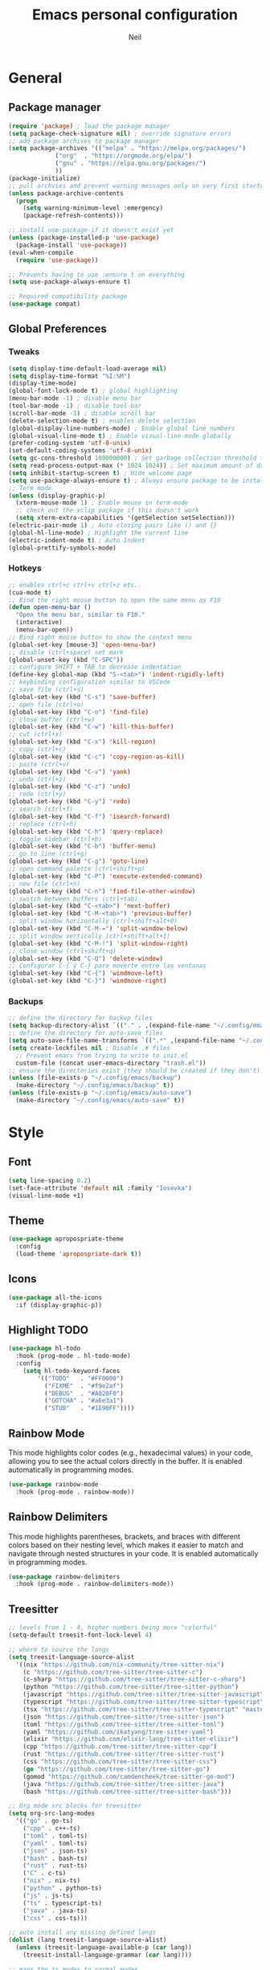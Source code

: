 #+TITLE: Emacs personal configuration
#+AUTHOR: Neil
#+MACRO: latest-export-date (eval (format-time-string "%F %T %z"))

* General
** Package manager
#+begin_src emacs-lisp
  (require 'package) ; load the package manager
  (setq package-check-signature nil) ; override signature errors
  ;; add package archives to package manager
  (setq package-archives '(("melpa" . "https://melpa.org/packages/")
			   ("org"  . "https://orgmode.org/elpa/")
			   ("gnu" . "https://elpa.gnu.org/packages/")
			   ))
  (package-initialize)
  ;; pull archvies and prevent warning messages only on very first startup
  (unless package-archive-contents
    (progn
      (setq warning-minimum-level :emergency) 
      (package-refresh-contents)))

  ;; install use-package if it doesn't exist yet
  (unless (package-installed-p 'use-package) 
    (package-install 'use-package))          
  (eval-when-compile
    (require 'use-package))

  ;; Prevents having to use :ensure t on everything
  (setq use-package-always-ensure t)

  ;; Required compatibility package
  (use-package compat)
#+end_src
** Global Preferences
*** Tweaks
#+begin_src emacs-lisp
  (setq display-time-default-load-average nil)
  (setq display-time-format "%I:%M")
  (display-time-mode)
  (global-font-lock-mode t) ; global highlighting
  (menu-bar-mode -1) ; disable menu bar
  (tool-bar-mode -1) ; disable tool bar
  (scroll-bar-mode -1) ; disable scroll bar
  (delete-selection-mode t) ; enables delete selection
  (global-display-line-numbers-mode) ; Enable global line numbers
  (global-visual-line-mode t) ; Enable visual-line-mode globally
  (prefer-coding-system 'utf-8-unix)
  (set-default-coding-systems 'utf-8-unix)
  (setq gc-cons-threshold 100000000) ; Set garbage collection threshold to improve performance (100 MB)
  (setq read-process-output-max (* 1024 1024)) ; Set maximum amount of data read from processes to 1 MB
  (setq inhibit-startup-screen t) ; Hide welcome page
  (setq use-package-always-ensure t) ; Always ensure package to be installed
  ;; Term mode
  (unless (display-graphic-p)
    (xterm-mouse-mode 1) ; Enable mouse in term-mode
    ;; check out the xclip package if this doesn't work
    (setq xterm-extra-capabilities '(getSelection setSelection)))
  (electric-pair-mode 1) ; Auto closing pairs like () and {}
  (global-hl-line-mode) ; Highlight the current line
  (electric-indent-mode t) ; Auto Indent
  (global-prettify-symbols-mode)
#+end_src

*** Hotkeys
#+begin_src emacs-lisp
  ;; enables ctrl+c ctrl+v ctrl+z etc..
  (cua-mode t)
  ;; Bind the right mouse button to open the same menu as F10
  (defun open-menu-bar ()
    "Open the menu bar, similar to F10."
    (interactive)
    (menu-bar-open))
  ;; Bind right mouse button to show the context menu
  (global-set-key [mouse-3] 'open-menu-bar)
  ;; disable (ctrl+space) set mark
  (global-unset-key (kbd "C-SPC"))
  ;; configure SHIFT + TAB to decrease indentation
  (define-key global-map (kbd "S-<tab>") 'indent-rigidly-left)
  ;; keybinding configuration similar to VSCode
  ;; save file (ctrl+s)
  (global-set-key (kbd "C-s") 'save-buffer)
  ;; open file (ctrl+o)
  (global-set-key (kbd "C-o") 'find-file)
  ;; close buffer (ctrl+w)
  (global-set-key (kbd "C-w") 'kill-this-buffer)
  ;; cut (ctrl+x)
  (global-set-key (kbd "C-x") 'kill-region)
  ;; copy (ctrl+c)
  (global-set-key (kbd "C-c") 'copy-region-as-kill)
  ;; paste (ctrl+v)
  (global-set-key (kbd "C-v") 'yank)
  ;; undo (ctrl+z)
  (global-set-key (kbd "C-z") 'undo)
  ;; redo (ctrl+y)
  (global-set-key (kbd "C-y") 'redo)
  ;; search (ctrl+f)
  (global-set-key (kbd "C-f") 'isearch-forward)
  ;; replace (ctrl+h)
  (global-set-key (kbd "C-h") 'query-replace)
  ;; toggle sidebar (ctrl+b)
  (global-set-key (kbd "C-b") 'buffer-menu)
  ;; go to line (ctrl+g)
  (global-set-key (kbd "C-g") 'goto-line)
  ;; open command palette (ctrl+shift+p)
  (global-set-key (kbd "C-P") 'execute-extended-command)
  ;; new file (ctrl+n)
  (global-set-key (kbd "C-n") 'find-file-other-window)
  ;; switch between buffers (ctrl+tab)
  (global-set-key (kbd "C-<tab>") 'next-buffer)
  (global-set-key (kbd "C-M-<tab>") 'previous-buffer)
  ;; split window horizontally (ctrl+shift+alt+0)
  (global-set-key (kbd "C-M-=") 'split-window-below)
  ;; split window vertically (ctrl+shift+alt+1)
  (global-set-key (kbd "C-M-!") 'split-window-right)
  ;; close window (ctrl+shift+q)
  (global-set-key (kbd "C-Q") 'delete-window)
  ;; Configurar C-{ y C-} para moverte entre las ventanas
  (global-set-key (kbd "C-{") 'windmove-left)
  (global-set-key (kbd "C-}") 'windmove-right)
#+end_src

*** Backups
#+begin_src emacs-lisp
  ;; define the directory for backup files
  (setq backup-directory-alist `(("." . ,(expand-file-name "~/.config/emacs/backup"))))
  ;; define the directory for auto-save files
  (setq auto-save-file-name-transforms `((".*" ,(expand-file-name "~/.config/emacs/auto-save") t)))
  (setq create-lockfiles nil ; Disable .# files
	;; Prevent emacs from trying to write to init.el
	custom-file (concat user-emacs-directory "trash.el"))
  ;; ensure the directories exist (they should be created if they don't)
  (unless (file-exists-p "~/.config/emacs/backup")
    (make-directory "~/.config/emacs/backup" t))
  (unless (file-exists-p "~/.config/emacs/auto-save")
    (make-directory "~/.config/emacs/auto-save" t))

#+end_src

* Style
** Font
#+begin_src emacs-lisp
  (setq line-spacing 0.2)
  (set-face-attribute 'default nil :family "Iosevka")
  (visual-line-mode +1)
#+end_src
** Theme
#+begin_src emacs-lisp
  (use-package apropospriate-theme
    :config 
    (load-theme 'apropospriate-dark t))
#+end_src

** Icons
#+begin_src emacs-lisp
  (use-package all-the-icons
    :if (display-graphic-p))
#+end_src
** Highlight TODO
#+begin_src emacs-lisp
(use-package hl-todo
  :hook (prog-mode . hl-todo-mode)
  :config
    (setq hl-todo-keyword-faces
        '(("TODO"   . "#FF0000")
          ("FIXME"  . "#f9e2af")
          ("DEBUG"  . "#A020F0")
          ("GOTCHA" . "#a6e3a1")
          ("STUB"   . "#1E90FF"))))
#+end_src
** Rainbow Mode
This mode highlights color codes (e.g., hexadecimal values) in your code,
allowing you to see the actual colors directly in the buffer. It is enabled
automatically in programming modes.
#+begin_src emacs-lisp
(use-package rainbow-mode
  :hook (prog-mode . rainbow-mode))
#+end_src
** Rainbow Delimiters
This mode highlights parentheses, brackets, and braces with different colors
based on their nesting level, which makes it easier to match and navigate
through nested structures in your code. It is enabled automatically in
programming modes.
#+begin_src emacs-lisp
(use-package rainbow-delimiters 
  :hook (prog-mode . rainbow-delimiters-mode))
#+end_src
** Treesitter
#+begin_src emacs-lisp
;; levels from 1 - 4, higher numbers being more "colorful"
(setq-default treesit-font-lock-level 4)

;; where to source the langs
(setq treesit-language-source-alist
  '((nix "https://github.com/nix-community/tree-sitter-nix")
    (c "https://github.com/tree-sitter/tree-sitter-c")
    (c-sharp "https://github.com/tree-sitter/tree-sitter-c-sharp")
    (python "https://github.com/tree-sitter/tree-sitter-python")
    (javascript "https://github.com/tree-sitter/tree-sitter-javascript")
    (typescript "https://github.com/tree-sitter/tree-sitter-typescript" "master" "typescript/src")
    (tsx "https://github.com/tree-sitter/tree-sitter-typescript" "master" "tsx/src")
    (json "https://github.com/tree-sitter/tree-sitter-json")
    (toml "https://github.com/tree-sitter/tree-sitter-toml")
    (yaml "https://github.com/ikatyang/tree-sitter-yaml")
    (elixir "https://github.com/elixir-lang/tree-sitter-elixir")
    (cpp "https://github.com/tree-sitter/tree-sitter-cpp")
    (rust "https://github.com/tree-sitter/tree-sitter-rust")
    (css "https://github.com/tree-sitter/tree-sitter-css")
    (go "https://github.com/tree-sitter/tree-sitter-go")
    (gomod "https://github.com/camdencheek/tree-sitter-go-mod")
    (java "https://github.com/tree-sitter/tree-sitter-java")
    (bash "https://github.com/tree-sitter/tree-sitter-bash")))

;; Org mode src blocks for treesitter
(setq org-src-lang-modes 
  '(("go" . go-ts)
    ("cpp" . c++-ts)
    ("toml" . toml-ts)
    ("yaml" . toml-ts)
    ("json" . json-ts)
    ("bash" . bash-ts)
    ("rust" . rust-ts)
    ("C" . c-ts)
    ("nix" . nix-ts)
    ("python" . python-ts)
    ("js" . js-ts)
    ("ts" . typescript-ts)
    ("java" . java-ts)
    ("css" . css-ts)))

;; auto install any missing defined langs
(dolist (lang treesit-language-source-alist)
  (unless (treesit-language-available-p (car lang))
    (treesit-install-language-grammar (car lang))))

;; maps the ts modes to normal modes
(mapc #'(lambda (mode-remap) (add-to-list 'major-mode-remap-alist mode-remap))
  '((c-mode . c-ts-mode)
    (c++-mode . c++-ts-mode)
    (sh-mode . bash-ts-mode)
    (css-mode . css-ts-mode)
    (python-mode . python-ts-mode)
    (javascript-mode . js-ts-mode)
    (java-mode . java-ts-mode)))

;; for modes that have an existing ts mode but no existing normal mode
(mapc #'(lambda (auto-mode) (add-to-list 'auto-mode-alist auto-mode))
  '(("\\.go\\'" . go-ts-mode)
    ("\\.rs\\'" . rust-ts-mode)
    ("\\.toml\\'" . toml-ts-mode)
    ("\\.yml\\'" . yaml-ts-mode)
    ("\\.yaml\\'" . yaml-ts-mode)
    ("\\.json\\'" . json-ts-mode)
    ("\\.ts\\'" . typescript-ts-mode)
    ("\\.tsx\\'" . tsx-ts-mode)))

;; If you need to override the names of the expected libraries, defualt emacs looks for libtree-sitter-${LANG_NAME}
;; (setq treesit-load-name-override-list
;;    '((cc "libtree-sitter-c")
;;      (gomod "libtree-sitter-go")))
#+end_src
** Additional touches
#+begin_src emacs-lisp
(let ((bg "#181825"))
  (add-hook 'post-command-hook #'(lambda ()
    (set-cursor-color (if (derived-mode-p 'dired-mode) "#89b4fa" "#cba6f7"))))
  (set-face-attribute 'line-number-current-line nil :foreground "#cba6f7")
  (set-face-attribute 'org-block nil :background "#1e1e2e") ; src blocks
  (set-face-attribute 'default nil :background bg) ; emacs background
  (set-face-attribute 'org-hide nil :foreground bg) ; asterisks preceding org headings
  (set-face-attribute 'fringe nil :background bg) ; fringes/borders on the sides
  ;; (set-face-attribute 'org-block-begin-line nil :background bg) ; the #+begin_src and #+end_src bits
  (set-face-attribute 'line-number nil :background bg) ; line number background
  (set-face-attribute 'line-number-current-line nil :background bg) ; current line number
  (set-face-attribute 'mode-line nil :background "#11111B") ; mode line background
  (set-face-attribute 'mode-line-inactive nil :background "#11111B")) ; mode line background on inactive buffers
  (set-face-attribute 'vertical-border nil :background "#181825" :foreground "#11111B")
#+end_src
* Languages
** General config
#+begin_src emacs-lisp
  (use-package format-all
    :preface
    (defun ian/format-code ()
      "Auto-format whole buffer."
      (interactive)
      (if (derived-mode-p 'prolog-mode)
	  (prolog-indent-buffer)
	(format-all-buffer)))
    :config
    (global-set-key (kbd "M-F") #'ian/format-code)
    (add-hook 'prog-mode-hook #'format-all-ensure-formatter))
#+end_src
** Python
#+begin_src emacs-lisp
(add-hook 'python-ts-mode-hook #'(lambda()
  (setq tab-width 4
        indent-tabs-mode nil)))
#+end_src
** Javascript
#+begin_src emacs-lisp
(add-hook 'js-ts-mode-hook #'(lambda()
  ;; (setq-local eglot-ignored-server-capabilities '(:hoverProvider))
  (setq tab-width 2
        indent-tabs-mode nil
        js-indent-level 2)))
#+end_src
** TypeScript
#+begin_src emacs-lisp
(add-hook 'typescript-ts-mode-hook #'(lambda()
  ;; (setq-local eglot-ignored-server-capabilities '(:hoverProvider))
  (setq tab-width 2
        indent-tabs-mode nil)))
#+end_src
** Vue
#+begin_src emacs-lisp 
(use-package vue-mode 
  :mode "\\.vue\\'" 
  :config 
  (add-hook 'vue-mode-hook #'(lambda()
    (setq tab-width 2
          indent-tabs-mode nil))))
#+end_src
** Go
#+begin_src emacs-lisp
(add-hook 'go-ts-mode-hook #'(lambda()
  (setq tab-width 4
        go-ts-mode-indent-offset 4
        indent-tabs-mode nil)))
#+end_src
** Lua
#+begin_src emacs-lisp
(use-package lua-mode 
  :mode "\\.lua\\'"
  :config
  (add-hook 'lua-mode-hook #'(lambda()
    (setq tab-width 4))))
#+end_src
** Elixir
#+begin_src emacs-lisp
(use-package elixir-ts-mode :mode "\\.exs\\'")
#+end_src
** Rust
#+begin_src emacs-lisp
(add-hook 'rust-ts-mode-hook #'(lambda()
  (setq tab-width 4)))
#+end_src
** PowerShell
#+begin_src emacs-lisp
(use-package powershell :mode ("\\.ps1\\'" . powershell-mode))
#+end_src
** Markdown
#+begin_src emacs-lisp
(use-package markdown-mode :mode "\\.md\\'")
#+end_src
** PHP
#+begin_src emacs-lisp
  ;; PHP highlights
  (use-package php-mode
    :mode ("\\.php\\'" . php-mode))
  (use-package phpunit)
#+end_src
** LaTeX
#+begin_src emacs-lisp
  (require 'ox-latex)
  (unless (boundp 'org-latex-classes)
    (setq org-latex-classes nil))
#+end_src
** ORG
#+begin_src emacs-lisp
  (require 'org)
  (add-hook 'org-mode-hook (global-display-line-numbers-mode 0))
  ;; Inline images
  (defun jl/org-resize-inline ()
    (when (derived-mode-p 'org-mode)
      (save-excursion
	(save-restriction
	  (goto-char (point-min))
	  ;; Check if the org buffer even has images first
	  (when (re-search-forward "\\[\\[.*\\(png\\|jpe?g\\|gif\\|webp\\)\\]\\]" nil :noerror)
	    (setq org-image-actual-width (round (* (window-pixel-width) 0.4)))
	    (setq-local scroll-conservatively 0)
	    (org-display-inline-images t t))))))
  (add-hook 'org-mode-hook #'jl/org-resize-inline)
  (add-hook 'after-save-hook #'jl/org-resize-inline)

  ;; Olivetti (Set a desired text body width to automatically resize window margins to keep the text comfortably in the middle of the window)
  (use-package olivetti
    :hook ((org-mode org-agenda-mode) . olivetti-mode)
    :config
    (setq-default olivetti-body-width 0.80)
    (remove-hook 'olivetti-mode-on-hook 'visual-line-mode))

  (use-package org-modern
    :custom
    (org-modern-table nil)
    (org-modern-block-name '("" . ""))
    :hook
    (org-mode . org-modern-mode)
    (org-agenda-finalize . org-modern-agenda))

  (modify-all-frames-parameters
   '((right-divider-width . 40)
     (internal-border-width . 40)))
  (dolist (face '(window-divider
		  window-divider-first-pixel
		  window-divider-last-pixel))
    (face-spec-reset-face face)
    (set-face-foreground face (face-attribute 'default :background)))
  (set-face-background 'fringe (face-attribute 'default :background))

  (setq
   ;; Edit settings
   org-auto-align-tags nil
   org-tags-column 0
   org-catch-invisible-edits 'show-and-error
   org-special-ctrl-a/e t
   org-insert-heading-respect-content t

   ;; Org styling, hide markup etc.
   org-hide-emphasis-markers t
   org-pretty-entities t

   ;; Agenda styling
   org-agenda-tags-column 0
   org-agenda-block-separator ?─
   org-agenda-time-grid
   '((daily today require-timed)
     (800 1000 1200 1400 1600 1800 2000)
     " ┄┄┄┄┄ " "┄┄┄┄┄┄┄┄┄┄┄┄┄┄┄")
   org-agenda-current-time-string
   "◀── now ─────────────────────────────────────────────────")

  ;; Ellipsis styling
  (setq org-ellipsis "…")
  (set-face-attribute 'org-ellipsis nil :inherit 'default :box nil)

  ;; Choose font
  (set-face-attribute 'default nil :family "Iosevka")
  ;; Toggles ORG Modern mode
  (global-set-key (kbd "M-o") 'org-modern-mode)
  (global-org-modern-mode)
#+end_src
	  
** GLSL
#+begin_src emacs-lisp
  ;; Instala y configura glsl-mode
  (use-package glsl-mode
  :ensure t
  :mode (("\\.glsl\\'" . glsl-mode)
	 ("\\.vert\\'" . glsl-mode)
	 ("\\.frag\\'" . glsl-mode)
	 ("\\.geom\\'" . glsl-mode)
	 ("\\.comp\\'" . glsl-mode)
	 ("\\.rgen\\'" . glsl-mode)
	 ("\\.rchit\\'" . glsl-mode)
	 ("\\.rmiss\\'" . glsl-mode))
  )
#+end_src
** LSP Initialize
#+begin_src emacs-lisp
  (use-package lsp-mode
    :config
    (setq lsp-prefer-flymake nil)
    :hook ((php-mode python-mode js-mode web-mode glsl-mode) . lsp)
    :commands lsp)
  (use-package lsp-ui
    :requires lsp-mode flycheck
    :config
    (setq lsp-ui-doc-enable t
	  lsp-ui-doc-use-childframe t
	  lsp-ui-doc-position ‘top
	  lsp-ui-doc-include-signature t
	  lsp-ui-sideline-enable nil
	  lsp-ui-flycheck-enable t
	  lsp-ui-flycheck-list-position ‘right
	  lsp-ui-flycheck-live-reporting t
	  lsp-ui-peek-enable t
	  lsp-ui-peek-list-width 60
	  lsp-ui-peek-peek-height 25
	  lsp-ui-sideline-enable nil)
    (add-hook ‘lsp-mode-hook ‘lsp-ui-mode))
#+end_src

* Extentions
** IDO Configuration
#+begin_src emacs-lisp
  (setq ido-enable-flex-matching t) ; Enables flexible matching
  (setq ido-everywhere t) ; Activates ido in all file and buffer selection commands
  (ido-mode 1) ; Enables ido mode
#+end_src
** Dashboard
#+begin_src emacs-lisp
  (use-package dashboard
    :if (< (length command-line-args) 2)
    :config (dashboard-setup-startup-hook))

  (setq dashboard-set-heading-icons t)
  (setq dashboard-icon-type 'all-the-icons) ; use `all-the-icons' package
  (setq dashboard-set-file-icons t)
  (setq dashboard-heading-icons '((recents   . "history")
				  (bookmarks . "bookmark")
				  (agenda    . "calendar")
				  (projects  . "rocket")
				  (registers . "database")))
#+end_src
** Flycheck
#+begin_src emacs-lisp
  (use-package flycheck
    :init
    (add-hook 'after-init-hook #'global-flycheck-mode)); Activates flycheck globally
#+end_src
** Company
Auto completion Package
#+begin_src emacs-lisp
  (use-package company-c-headers)
  (use-package company
    :defer t
    :config
    (setq company-idle-delay 0.2)
    (global-company-mode 1)
    (global-set-key (kbd "C-SPC") 'company-complete))
  (use-package company-glsl
    :defer t
    :after company)
#+end_src
